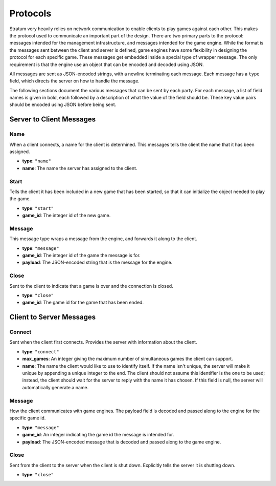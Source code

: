 Protocols
=========

Stratum very heavily relies on network communication to enable clients to play
games against each other. This makes the protocol used to communicate an
important part of the design. There are two primary parts to the protocol:
messages intended for the management infrastructure, and messages intended for
the game engine. While the format is the messages sent between the client and
server is defined, game engines have some flexibility in designing the protocol
for each specific game. These messages get embedded inside a special type of
wrapper message. The only requirement is that the engine use an object that can
be encoded and decoded using JSON.

All messages are sent as JSON-encoded strings, with a newline terminating each
message. Each message has a ``type`` field, which directs the server on how to
handle the message.

The following sections document the various messages that can be sent by each
party. For each message, a list of field names is given in bold, each followed
by a description of what the value of the field should be. These key value pairs
should be encoded using JSON before being sent.


Server to Client Messages
-------------------------

Name
^^^^
When a client connects, a name for the client is determined. This messages tells
the client the name that it has been assigned.

- **type**: ``"name"``
- **name**: The name the server has assigned to the client.

Start
^^^^^
Tells the client it has been included in a new game that has been started, so
that it can initialize the object needed to play the game.

- **type**: ``"start"``
- **game_id**: The integer id of the new game.

Message
^^^^^^^
This message type wraps a message from the engine, and forwards it along to the
client.

- **type**: ``"message"``
- **game_id**: The integer id of the game the message is for.
- **payload**: The JSON-encoded string that is the message for the engine.

Close
^^^^^
Sent to the client to indicate that a game is over and the connection is closed.

- **type**: ``"close"``
- **game_id**: The game id for the game that has been ended.


Client to Server Messages
-------------------------

Connect
^^^^^^^
Sent when the client first connects. Provides the server with information about
the client.

- **type**: ``"connect"``
- **max_games**: An integer giving the maximum number of simultaneous games the
  client can support.
- **name**: The name the client would like to use to identify itself. If the
  name isn't unique, the server will make it unique by appending a
  unique integer to the end. The client should not assume this
  identifier is the one to be used; instead, the client should wait
  for the server to reply with the name it has chosen. If this field
  is null, the server will automatically generate a name.

Message
^^^^^^^
How the client communicates with game engines. The payload field is decoded and
passed along to the engine for the specific game id.

- **type**: ``"message"``
- **game_id**: An integer indicating the game id the message is intended for.
- **payload**: The JSON-encoded message that is decoded and passed along to the
  game engine.

Close
^^^^^
Sent from the client to the server when the client is shut down. Explicitly
tells the server it is shutting down.

- **type**: ``"close"``
